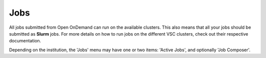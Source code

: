 Jobs
====

All jobs submitted from Open OnDemand can run on the available clusters.
This also means that all your jobs should be submitted as **Slurm** jobs.
For more details on how to run jobs on the different VSC clusters, check out
their respective documentation.

Depending on the institution, the 'Jobs' menu may have one or two items: 'Active Jobs',
and optionally 'Job Composer'.

.. and 'Projects' (which we skip here, because at the time of this writing, it is still in development by the upstream).

